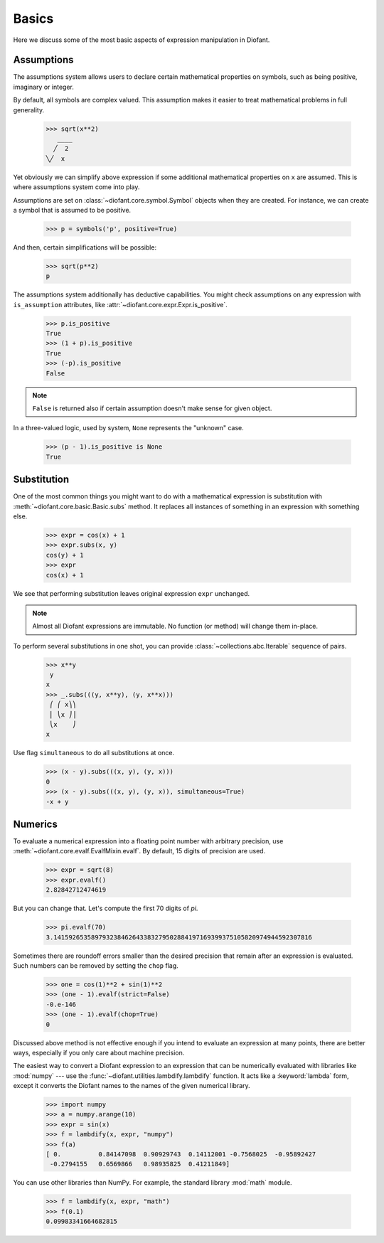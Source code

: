 ========
 Basics
========

..
   >>> from diofant import *
   >>> x, y, z = symbols('x y z')
   >>> init_printing(pretty_print=True, use_unicode=True)

Here we discuss some of the most basic aspects of expression
manipulation in Diofant.

Assumptions
===========

The assumptions system allows users to declare certain mathematical
properties on symbols, such as being positive, imaginary or integer.

By default, all symbols are complex valued.  This assumption makes it
easier to treat mathematical problems in full generality.

    >>> sqrt(x**2)
       ____
      ╱  2
    ╲╱  x


Yet obviously we can simplify above expression if some additional
mathematical properties on ``x`` are assumed.  This is where
assumptions system come into play.

Assumptions are set on :class:`~diofant.core.symbol.Symbol` objects
when they are created. For instance, we can create a symbol that is
assumed to be positive.

    >>> p = symbols('p', positive=True)

And then, certain simplifications will be possible:

    >>> sqrt(p**2)
    p

The assumptions system additionally has deductive capabilities.  You
might check assumptions on any expression with ``is_assumption``
attributes, like :attr:`~diofant.core.expr.Expr.is_positive`.

    >>> p.is_positive
    True
    >>> (1 + p).is_positive
    True
    >>> (-p).is_positive
    False

.. note::

   ``False`` is returned also if certain assumption doesn't make sense
   for given object.

In a three-valued logic, used by system, ``None`` represents the
"unknown" case.

    >>> (p - 1).is_positive is None
    True

Substitution
============

One of the most common things you might want to do with a mathematical
expression is substitution with :meth:`~diofant.core.basic.Basic.subs`
method.  It replaces all instances of something in an expression with
something else.

    >>> expr = cos(x) + 1
    >>> expr.subs(x, y)
    cos(y) + 1
    >>> expr
    cos(x) + 1

We see that performing substitution leaves original expression
``expr`` unchanged.

.. note::

   Almost all Diofant expressions are immutable.  No function (or
   method) will change them in-place.

To perform several substitutions in one shot, you can provide
:class:`~collections.abc.Iterable` sequence of pairs.

    >>> x**y
     y
    x
    >>> _.subs(((y, x**y), (y, x**x)))
     ⎛ ⎛ x⎞⎞
     ⎜ ⎝x ⎠⎟
     ⎝x    ⎠
    x

Use flag ``simultaneous`` to do all substitutions at once.

    >>> (x - y).subs(((x, y), (y, x)))
    0
    >>> (x - y).subs(((x, y), (y, x)), simultaneous=True)
    -x + y

Numerics
========

To evaluate a numerical expression into a floating point number with
arbitrary precision, use :meth:`~diofant.core.evalf.EvalfMixin.evalf`.
By default, 15 digits of precision are used.

    >>> expr = sqrt(8)
    >>> expr.evalf()
    2.82842712474619

But you can change that.  Let's compute the first 70 digits of `\pi`.

    >>> pi.evalf(70)
    3.141592653589793238462643383279502884197169399375105820974944592307816

Sometimes there are roundoff errors smaller than the desired precision
that remain after an expression is evaluated.  Such numbers can be
removed by setting the ``chop`` flag.

    >>> one = cos(1)**2 + sin(1)**2
    >>> (one - 1).evalf(strict=False)
    -0.e-146
    >>> (one - 1).evalf(chop=True)
    0

Discussed above method is not effective enough if you intend to
evaluate an expression at many points, there are better ways,
especially if you only care about machine precision.

The easiest way to convert a Diofant expression to an expression that
can be numerically evaluated with libraries like :mod:`numpy` --- use
the :func:`~diofant.utilities.lambdify.lambdify` function.  It acts
like a :keyword:`lambda` form, except it converts the Diofant names to
the names of the given numerical library.

    >>> import numpy
    >>> a = numpy.arange(10)
    >>> expr = sin(x)
    >>> f = lambdify(x, expr, "numpy")
    >>> f(a)
    [ 0.          0.84147098  0.90929743  0.14112001 -0.7568025  -0.95892427
     -0.2794155   0.6569866   0.98935825  0.41211849]

You can use other libraries than NumPy. For example, the standard
library :mod:`math` module.

    >>> f = lambdify(x, expr, "math")
    >>> f(0.1)
    0.09983341664682815
